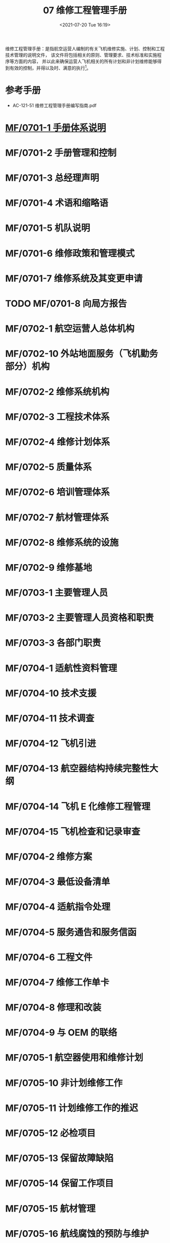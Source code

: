 # -*- eval: (setq org-media-note-screenshot-image-dir (concat default-directory "./static/07 维修工程管理手册/")); -*-
:PROPERTIES:
:ID:       54602916-FBB3-480B-8D5C-8DB3904A2697
:END:
#+LATEX_CLASS: my-article
#+DATE: <2021-07-20 Tue 16:19>
#+TITLE: 07 维修工程管理手册

维修工程管理手册：是指航空运营人编制的有关飞机维修实施、计划、控制和工程技术管理的说明文件，
该文件将包括相关的原则、管理要求、技术标准和实施程序等方面的内容，
并以此来确保运营人飞机相关的所有计划和非计划维修能够得到有效的控制，并得以及时、满意的执行[fn:1]。

* 参考手册
- AC-121-51 维修工程管理手册编写指南.pdf

* [[id:8460A66C-1800-4D40-8018-8E622A51BDE2][MF/0701-1 手册体系说明]]
:PROPERTIES:
:ID:       1C58B1A5-75D7-4E08-9720-EFE7277401FE
:END:
* MF/0701-2 手册管理和控制
* MF/0701-3 总经理声明
* MF/0701-4 术语和缩略语
* MF/0701-5 机队说明
* MF/0701-6 维修政策和管理模式
* MF/0701-7 维修系统及其变更申请
* TODO MF/0701-8 向局方报告
:PROPERTIES:
:ID:       518C051A-FB9B-4BCC-A3EC-50AE1B139CA5
:END:
* MF/0702-1 航空运营人总体机构
* MF/0702-10 外站地面服务（飞机勤务部分）机构
* MF/0702-2 维修系统机构
* MF/0702-3 工程技术体系
* MF/0702-4 维修计划体系
* MF/0702-5 质量体系
* MF/0702-6 培训管理体系
* MF/0702-7 航材管理体系
* MF/0702-8 维修系统的设施
* MF/0702-9 维修基地
* MF/0703-1 主要管理人员
* MF/0703-2 主要管理人员资格和职责
* MF/0703-3 各部门职责
* MF/0704-1 适航性资料管理
* MF/0704-10 技术支援
* MF/0704-11 技术调查
* MF/0704-12 飞机引进
* MF/0704-13 航空器结构持续完整性大纲
* MF/0704-14 飞机 E 化维修工程管理
* MF/0704-15 飞机检查和记录审查
* MF/0704-2 维修方案
* MF/0704-3 最低设备清单
* MF/0704-4 适航指令处理
* MF/0704-5 服务通告和服务信函
* MF/0704-6 工程文件
* MF/0704-7 维修工作单卡
* MF/0704-8 修理和改装
* MF/0704-9 与 OEM 的联络
* MF/0705-1 航空器使用和维修计划
* MF/0705-10 非计划维修工作
* MF/0705-11 计划维修工作的推迟
* MF/0705-12 必检项目
* MF/0705-13 保留故障缺陷
* MF/0705-14 保留工作项目
* MF/0705-15 航材管理
* MF/0705-16 航线腐蚀的预防与维护
* MF/0705-17 维修安全管理
* MF/0705-18 维修或停场航空器的安保
* MF/0705-19 航空器试飞和调机飞行
* MF/0705-2 飞机飞行记录本
* MF/0705-20 发动机地面试车
* MF/0705-21 基本空重和重心控制
* MF/0705-22 发动机性能监控
* MF/0705-23 油料分析
* MF/0705-24 特殊运行的维修
* MF/0705-25 湿租航空器的维修
* MF/0705-26 与其他运行控制部门的联系
* MF/0705-3-航空器使用信息统计
* MF/0705-4 地面服务（航空器勤务）
* MF/0705-5 航线维修
* MF/0705-6 航空器定期检修
* MF/0705-7 发动机送修
* MF/0705-8 部件送修
* MF/0705-9 按小时计费的包修
* MF/0707-1 质量管理政策
* MF/0707-2 人员资格的评估
* MF/0707-3 航线维修放行人员的授权
* MF/0707-4 送修单位评估及审核
* MF/0707-5 航材供应商评估及审核
* MF/0707-6 单机档案和单机适航性状况的监控
* MF/0707-7 内部质量审核
* MF/0707-8 维修差错管理
* MF/0707-9 质量调查
* MF/0708-1 可靠性管理体系机构与职责
* MF/0708-2 可靠性方案
* MF/0708-3 可靠性控制体系
* [[id:E34DA67E-BB1C-4EE6-9E7C-9E2B801BA4AA][MF/0709-1 维修工程系统培训大纲的制定]]
:PROPERTIES:
:ID:       B8D9137A-6C4E-40B1-BF17-B94E63B9D465
:END:
* MF/0709-2 培训计划
* MF/0709-3 培训的实施
* MF/0709-4 人员技术档案和培训记录
* MF/0710-1 表格标牌样件
* MF/0710-10 厦航认可航材 POOLING 厂家清单批准书
* MF/0710-11 厦航授权的航线放行人员清单
* MF/0710-12 厦航认可 FAA PMA 厂家清单批准书
* MF/0710-2 维修工作程序清单
* MF/0710-3 厦航认可航空器零附件委托维修机构及检测分析单位清单批准书
* MF/0710-4 厦航认可供应商清单批准书
* MF/0710-5 厦航机队数据
* [[id:D0525BFC-7A6E-4BE8-96C8-00EDBF45B71C][MF/0710-6 各类人员资格要求]]
:PROPERTIES:
:ID:       02D19E02-EC77-4210-9BBF-64868993763B
:END:
* MF/0710-8 厦航委托勤务单位清单
* MF/0710-9 厦航 FAA DER EASA DOA 批准修理方法列表
* MF/0711 CCAR-121（维修部分）符合性声明
* MF/07FF 发放清单
* MF/07MC 目次
* MF/07PZ 批准页
* MF/07QY 前言
* MF/07XDJL 修订记录
* MF/07XDSM 修订说明
* MF/07YM 有效页面清单.pdf
* Footnotes

[fn:1] 0701-4 术语和缩略语
